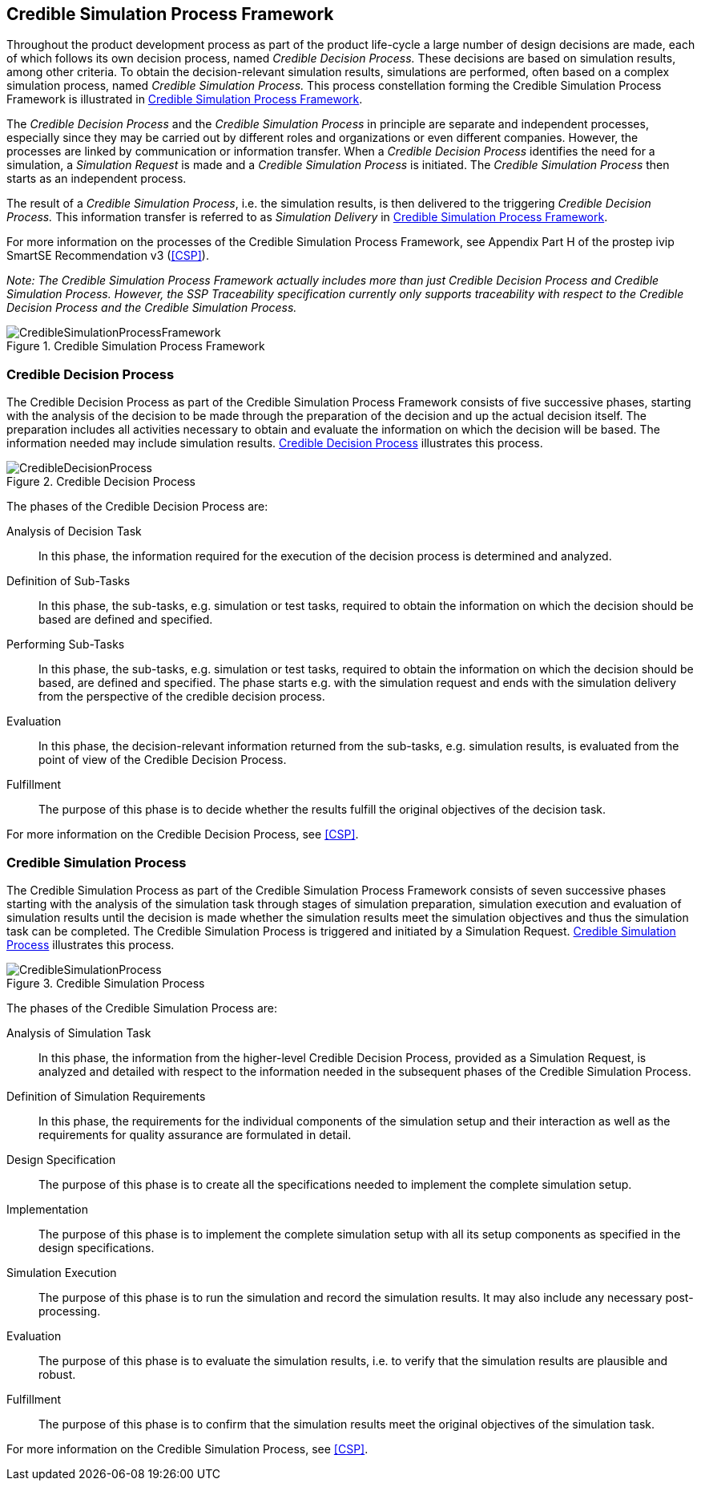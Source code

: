 [#sec-crediblesimulationprocessframework]
== Credible Simulation Process Framework

Throughout the product development process as part of the product life-cycle a large number of design decisions are made, each of which follows its own decision process, named __Credible Decision Process.__
These decisions are based on simulation results, among other criteria.
To obtain the decision-relevant simulation results, simulations are performed, often based on a complex simulation process, named __Credible Simulation Process.__
This process constellation forming the Credible Simulation Process Framework is illustrated in <<im-crediblesimulationprocessframework>>. 

The __Credible Decision Process__ and the __Credible Simulation Process__ in principle are separate and independent processes, especially since they may be carried out by different roles and organizations or even different companies.
However, the processes are linked by communication or information transfer.
When a __Credible Decision Process__ identifies the need for a simulation, a __Simulation Request__ is made and a __Credible Simulation Process__ is initiated. The __Credible Simulation Process__ then starts as an independent process.

The result of a __Credible Simulation Process__, i.e. the simulation results, is then delivered to the triggering __Credible Decision Process.__
This information transfer is referred to as __Simulation Delivery__ in <<im-crediblesimulationprocessframework>>.

For more information on the processes of the Credible Simulation Process Framework, see Appendix Part H of the prostep ivip SmartSE Recommendation v3 (<<CSP>>).

__Note: The Credible Simulation Process Framework actually includes more than just Credible Decision Process and Credible Simulation Process.
However, the SSP Traceability specification currently only supports traceability with respect to the Credible Decision Process and the Credible Simulation Process.__

[#im-crediblesimulationprocessframework]
.Credible Simulation Process Framework
image::CredibleSimulationProcessFramework.png[]

[#sec-credibledecisionprocess]
=== Credible Decision Process

The Credible Decision Process as part of the Credible Simulation Process Framework consists of five successive phases, starting with the analysis of the decision to be made through the preparation of the decision and up the actual decision itself.
The preparation includes all activities necessary to obtain and evaluate the information on which the decision will be based.
The information needed may include simulation results. <<im-credibledecisionprocess>> illustrates this process.

[#im-credibledecisionprocess]
.Credible Decision Process
image::CredibleDecisionProcess.png[]

The phases of the Credible Decision Process are:
 
Analysis of Decision Task:: In this phase, the information required for the execution of the decision process is determined and analyzed.

Definition of Sub-Tasks:: In this phase, the sub-tasks, e.g. simulation or test tasks, required to obtain the information on which the decision should be based are defined and specified.
 
Performing Sub-Tasks:: In this phase, the sub-tasks, e.g. simulation or test tasks, required to obtain the information on which the decision should be based, are defined and specified.
The phase starts e.g. with the simulation request and ends with the simulation delivery from the perspective of the credible decision process.
 
Evaluation:: In this phase, the decision-relevant information returned from the sub-tasks, e.g. simulation results, is evaluated from the point of view of the Credible Decision Process.
 
Fulfillment:: The purpose of this phase is to decide whether the results fulfill the original objectives of the decision task.

For more information on the Credible Decision Process, see <<CSP>>.

[#sec-crediblesimulationprocess]
=== Credible Simulation Process

The Credible Simulation Process as part of the Credible Simulation Process Framework consists of seven successive phases starting with the analysis of the simulation task through stages of simulation preparation, simulation execution and evaluation of simulation results until the decision is made whether the simulation results meet the simulation objectives and thus the simulation task can be completed.
The Credible Simulation Process is triggered and initiated by a Simulation Request. <<im-crediblesimulationprocess>> illustrates this process.

[#im-crediblesimulationprocess]
.Credible Simulation Process
image::CredibleSimulationProcess.png[]

The phases of the Credible Simulation Process are:

Analysis of Simulation Task:: In this phase, the information from the higher-level Credible Decision Process, provided as a Simulation Request, is analyzed and detailed with respect to the information needed in the subsequent phases of the Credible Simulation Process.

Definition of Simulation Requirements:: In this phase, the requirements for the individual components of the simulation setup and their interaction as well as the requirements for quality assurance are formulated in detail.

Design Specification:: The purpose of this phase is to create all the specifications needed to implement the complete simulation setup.

Implementation:: The purpose of this phase is to implement the complete simulation setup with all its setup components as specified in the design specifications.

Simulation Execution:: The purpose of this phase is to run the simulation and record the simulation results.
It may also include any necessary post-processing. 

Evaluation:: The purpose of this phase is to evaluate the simulation results, i.e. to verify that the simulation results are plausible and robust.

Fulfillment:: The purpose of this phase is to confirm that the simulation results meet the original objectives of the simulation task.

For more information on the Credible Simulation Process, see <<CSP>>.

